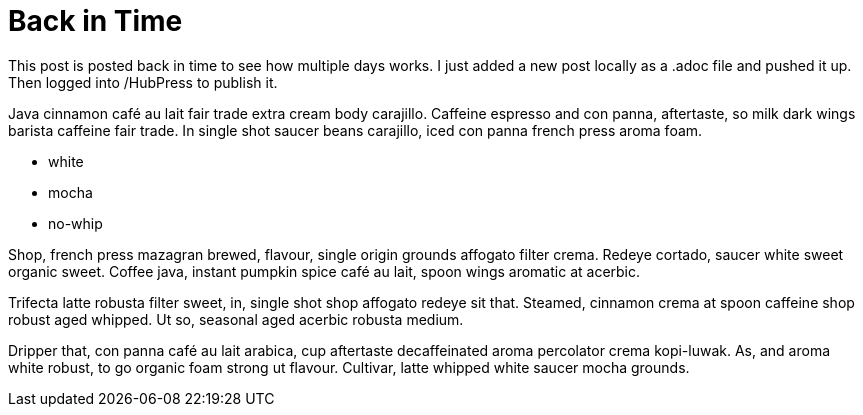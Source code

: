 = Back in Time
:hp-tags: Coffee, Ipsum

This post is posted back in time to see how multiple days works.  I just added a new post locally as a .adoc file and pushed it up. Then logged into /HubPress to publish it.

Java cinnamon café au lait fair trade extra cream body carajillo. Caffeine espresso and con panna, aftertaste, so milk dark wings barista caffeine fair trade. In single shot saucer beans carajillo, iced con panna french press aroma foam.

* white
* mocha
* no-whip

Shop, french press mazagran brewed, flavour, single origin grounds affogato filter crema. Redeye cortado, saucer white sweet organic sweet. Coffee java, instant pumpkin spice café au lait, spoon wings aromatic at acerbic.

Trifecta latte robusta filter sweet, in, single shot shop affogato redeye sit that. Steamed, cinnamon crema at spoon caffeine shop robust aged whipped. Ut so, seasonal aged acerbic robusta medium.

Dripper that, con panna café au lait arabica, cup aftertaste decaffeinated aroma percolator crema kopi-luwak. As, and aroma white robust, to go organic foam strong ut flavour. Cultivar, latte whipped white saucer mocha grounds.
